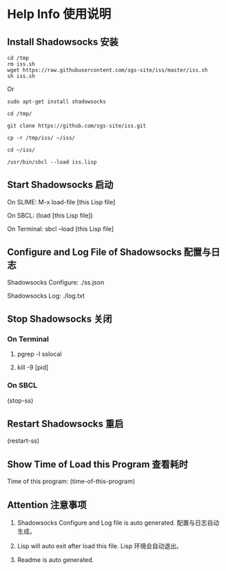 * Help Info 使用说明

** Install Shadowsocks 安装
#+BEGIN_SRC shell
cd /tmp
rm iss.sh
wget https://raw.githubusercontent.com/sgs-site/iss/master/iss.sh
sh iss.sh
#+END_SRC
Or
#+BEGIN_SRC shell
sudo apt-get install shadowsocks

cd /tmp/

git clone https://github.com/sgs-site/iss.git

cp -r /tmp/iss/ ~/iss/

cd ~/iss/

/usr/bin/sbcl --load iss.lisp
#+END_SRC
** Start Shadowsocks 启动

On SLIME: M-x load-file [this Lisp file]

On SBCL: (load [this Lisp file])

On Terminal: sbcl --load [this Lisp file]

** Configure and Log File of Shadowsocks 配置与日志

Shadowsocks Configure: ./ss.json

Shadowsocks Log: ./log.txt

** Stop Shadowsocks 关闭

*** On Terminal

1. pgrep -l sslocal

2. kill -9 [pid]

*** On SBCL

(stop-ss)

** Restart Shadowsocks 重启

(restart-ss)

** Show Time of Load this Program 查看耗时

Time of this program: (time-of-this-program)

** Attention 注意事项

1. Shadowsocks Configure and Log file is auto generated. 配置与日志自动生成。

2. Lisp will auto exit after load this file. Lisp 环境会自动退出。

3. Readme is auto generated.


